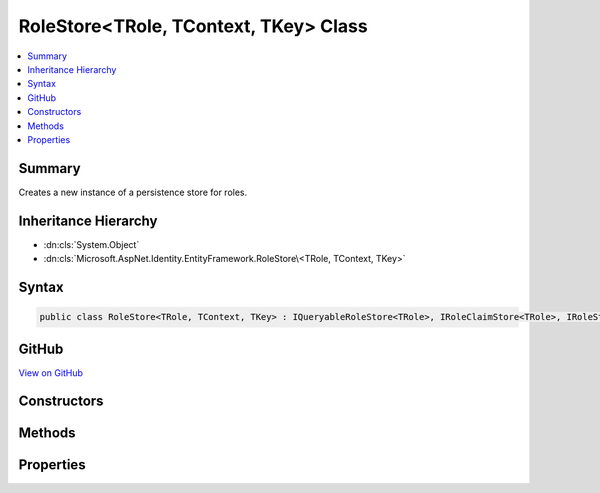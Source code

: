 

RoleStore<TRole, TContext, TKey> Class
======================================



.. contents:: 
   :local:



Summary
-------

Creates a new instance of a persistence store for roles.





Inheritance Hierarchy
---------------------


* :dn:cls:`System.Object`
* :dn:cls:`Microsoft.AspNet.Identity.EntityFramework.RoleStore\<TRole, TContext, TKey>`








Syntax
------

.. code-block:: csharp

   public class RoleStore<TRole, TContext, TKey> : IQueryableRoleStore<TRole>, IRoleClaimStore<TRole>, IRoleStore<TRole>, IDisposable where TRole : IdentityRole<TKey> where TContext : DbContext where TKey : IEquatable<TKey>





GitHub
------

`View on GitHub <https://github.com/aspnet/apidocs/blob/master/aspnet/identity/src/Microsoft.AspNet.Identity.EntityFramework/RoleStore.cs>`_





.. dn:class:: Microsoft.AspNet.Identity.EntityFramework.RoleStore<TRole, TContext, TKey>

Constructors
------------

.. dn:class:: Microsoft.AspNet.Identity.EntityFramework.RoleStore<TRole, TContext, TKey>
    :noindex:
    :hidden:

    
    .. dn:constructor:: Microsoft.AspNet.Identity.EntityFramework.RoleStore<TRole, TContext, TKey>.RoleStore(TContext, Microsoft.AspNet.Identity.IdentityErrorDescriber)
    
        
        
        
        :type context: {TContext}
        
        
        :type describer: Microsoft.AspNet.Identity.IdentityErrorDescriber
    
        
        .. code-block:: csharp
    
           public RoleStore(TContext context, IdentityErrorDescriber describer = null)
    

Methods
-------

.. dn:class:: Microsoft.AspNet.Identity.EntityFramework.RoleStore<TRole, TContext, TKey>
    :noindex:
    :hidden:

    
    .. dn:method:: Microsoft.AspNet.Identity.EntityFramework.RoleStore<TRole, TContext, TKey>.AddClaimAsync(TRole, System.Security.Claims.Claim, System.Threading.CancellationToken)
    
        
    
        Adds the ``claim`` given to the specified ``role``.
    
        
        
        
        :param role: The role to add the claim to.
        
        :type role: {TRole}
        
        
        :param claim: The claim to add to the role.
        
        :type claim: System.Security.Claims.Claim
        
        
        :param cancellationToken: The  used to propagate notifications that the operation should be canceled.
        
        :type cancellationToken: System.Threading.CancellationToken
        :rtype: System.Threading.Tasks.Task
        :return: The <see cref="T:System.Threading.Tasks.Task" /> that represents the asynchronous operation.
    
        
        .. code-block:: csharp
    
           public Task AddClaimAsync(TRole role, Claim claim, CancellationToken cancellationToken = null)
    
    .. dn:method:: Microsoft.AspNet.Identity.EntityFramework.RoleStore<TRole, TContext, TKey>.ConvertIdFromString(System.String)
    
        
    
        Converts the provided ``id`` to a strongly typed key object.
    
        
        
        
        :param id: The id to convert.
        
        :type id: System.String
        :rtype: {TKey}
        :return: An instance of <typeparamref name="TKey" /> representing the provided <paramref name="id" />.
    
        
        .. code-block:: csharp
    
           public virtual TKey ConvertIdFromString(string id)
    
    .. dn:method:: Microsoft.AspNet.Identity.EntityFramework.RoleStore<TRole, TContext, TKey>.ConvertIdToString(TKey)
    
        
    
        Converts the provided ``id`` to its string representation.
    
        
        
        
        :param id: The id to convert.
        
        :type id: {TKey}
        :rtype: System.String
        :return: An <see cref="T:System.String" /> representation of the provided <paramref name="id" />.
    
        
        .. code-block:: csharp
    
           public virtual string ConvertIdToString(TKey id)
    
    .. dn:method:: Microsoft.AspNet.Identity.EntityFramework.RoleStore<TRole, TContext, TKey>.CreateAsync(TRole, System.Threading.CancellationToken)
    
        
    
        Creates a new role in a store as an asynchronous operation.
    
        
        
        
        :param role: The role to create in the store.
        
        :type role: {TRole}
        
        
        :param cancellationToken: The  used to propagate notifications that the operation should be canceled.
        
        :type cancellationToken: System.Threading.CancellationToken
        :rtype: System.Threading.Tasks.Task{Microsoft.AspNet.Identity.IdentityResult}
        :return: A <see cref="T:System.Threading.Tasks.Task`1" /> that represents the <see cref="T:Microsoft.AspNet.Identity.IdentityResult" /> of the asynchronous query.
    
        
        .. code-block:: csharp
    
           public virtual Task<IdentityResult> CreateAsync(TRole role, CancellationToken cancellationToken = null)
    
    .. dn:method:: Microsoft.AspNet.Identity.EntityFramework.RoleStore<TRole, TContext, TKey>.DeleteAsync(TRole, System.Threading.CancellationToken)
    
        
    
        Deletes a role from the store as an asynchronous operation.
    
        
        
        
        :param role: The role to delete from the store.
        
        :type role: {TRole}
        
        
        :param cancellationToken: The  used to propagate notifications that the operation should be canceled.
        
        :type cancellationToken: System.Threading.CancellationToken
        :rtype: System.Threading.Tasks.Task{Microsoft.AspNet.Identity.IdentityResult}
        :return: A <see cref="T:System.Threading.Tasks.Task`1" /> that represents the <see cref="T:Microsoft.AspNet.Identity.IdentityResult" /> of the asynchronous query.
    
        
        .. code-block:: csharp
    
           public virtual Task<IdentityResult> DeleteAsync(TRole role, CancellationToken cancellationToken = null)
    
    .. dn:method:: Microsoft.AspNet.Identity.EntityFramework.RoleStore<TRole, TContext, TKey>.Dispose()
    
        
    
        Dispose the stores
    
        
    
        
        .. code-block:: csharp
    
           public void Dispose()
    
    .. dn:method:: Microsoft.AspNet.Identity.EntityFramework.RoleStore<TRole, TContext, TKey>.FindByIdAsync(System.String, System.Threading.CancellationToken)
    
        
    
        Finds the role who has the specified ID as an asynchronous operation.
    
        
        
        
        :type id: System.String
        
        
        :param cancellationToken: The  used to propagate notifications that the operation should be canceled.
        
        :type cancellationToken: System.Threading.CancellationToken
        :rtype: System.Threading.Tasks.Task{{TRole}}
        :return: A <see cref="T:System.Threading.Tasks.Task`1" /> that result of the look up.
    
        
        .. code-block:: csharp
    
           public virtual Task<TRole> FindByIdAsync(string id, CancellationToken cancellationToken = null)
    
    .. dn:method:: Microsoft.AspNet.Identity.EntityFramework.RoleStore<TRole, TContext, TKey>.FindByNameAsync(System.String, System.Threading.CancellationToken)
    
        
    
        Finds the role who has the specified normalized name as an asynchronous operation.
    
        
        
        
        :type normalizedName: System.String
        
        
        :param cancellationToken: The  used to propagate notifications that the operation should be canceled.
        
        :type cancellationToken: System.Threading.CancellationToken
        :rtype: System.Threading.Tasks.Task{{TRole}}
        :return: A <see cref="T:System.Threading.Tasks.Task`1" /> that result of the look up.
    
        
        .. code-block:: csharp
    
           public virtual Task<TRole> FindByNameAsync(string normalizedName, CancellationToken cancellationToken = null)
    
    .. dn:method:: Microsoft.AspNet.Identity.EntityFramework.RoleStore<TRole, TContext, TKey>.GetClaimsAsync(TRole, System.Threading.CancellationToken)
    
        
    
        Get the claims associated with the specified ``role`` as an asynchronous operation.
    
        
        
        
        :param role: The role whose claims should be retrieved.
        
        :type role: {TRole}
        
        
        :param cancellationToken: The  used to propagate notifications that the operation should be canceled.
        
        :type cancellationToken: System.Threading.CancellationToken
        :rtype: System.Threading.Tasks.Task{System.Collections.Generic.IList{System.Security.Claims.Claim}}
        :return: A <see cref="T:System.Threading.Tasks.Task`1" /> that contains the claims granted to a role.
    
        
        .. code-block:: csharp
    
           public Task<IList<Claim>> GetClaimsAsync(TRole role, CancellationToken cancellationToken = null)
    
    .. dn:method:: Microsoft.AspNet.Identity.EntityFramework.RoleStore<TRole, TContext, TKey>.GetNormalizedRoleNameAsync(TRole, System.Threading.CancellationToken)
    
        
    
        Get a role's normalized name as an asynchronous operation.
    
        
        
        
        :param role: The role whose normalized name should be retrieved.
        
        :type role: {TRole}
        
        
        :param cancellationToken: The  used to propagate notifications that the operation should be canceled.
        
        :type cancellationToken: System.Threading.CancellationToken
        :rtype: System.Threading.Tasks.Task{System.String}
        :return: A <see cref="T:System.Threading.Tasks.Task`1" /> that contains the name of the role.
    
        
        .. code-block:: csharp
    
           public virtual Task<string> GetNormalizedRoleNameAsync(TRole role, CancellationToken cancellationToken = null)
    
    .. dn:method:: Microsoft.AspNet.Identity.EntityFramework.RoleStore<TRole, TContext, TKey>.GetRoleIdAsync(TRole, System.Threading.CancellationToken)
    
        
    
        Gets the ID for a role from the store as an asynchronous operation.
    
        
        
        
        :param role: The role whose ID should be returned.
        
        :type role: {TRole}
        
        
        :param cancellationToken: The  used to propagate notifications that the operation should be canceled.
        
        :type cancellationToken: System.Threading.CancellationToken
        :rtype: System.Threading.Tasks.Task{System.String}
        :return: A <see cref="T:System.Threading.Tasks.Task`1" /> that contains the ID of the role.
    
        
        .. code-block:: csharp
    
           public Task<string> GetRoleIdAsync(TRole role, CancellationToken cancellationToken = null)
    
    .. dn:method:: Microsoft.AspNet.Identity.EntityFramework.RoleStore<TRole, TContext, TKey>.GetRoleNameAsync(TRole, System.Threading.CancellationToken)
    
        
    
        Gets the name of a role from the store as an asynchronous operation.
    
        
        
        
        :param role: The role whose name should be returned.
        
        :type role: {TRole}
        
        
        :param cancellationToken: The  used to propagate notifications that the operation should be canceled.
        
        :type cancellationToken: System.Threading.CancellationToken
        :rtype: System.Threading.Tasks.Task{System.String}
        :return: A <see cref="T:System.Threading.Tasks.Task`1" /> that contains the name of the role.
    
        
        .. code-block:: csharp
    
           public Task<string> GetRoleNameAsync(TRole role, CancellationToken cancellationToken = null)
    
    .. dn:method:: Microsoft.AspNet.Identity.EntityFramework.RoleStore<TRole, TContext, TKey>.RemoveClaimAsync(TRole, System.Security.Claims.Claim, System.Threading.CancellationToken)
    
        
    
        Removes the ``claim`` given from the specified ``role``.
    
        
        
        
        :param role: The role to remove the claim from.
        
        :type role: {TRole}
        
        
        :param claim: The claim to remove from the role.
        
        :type claim: System.Security.Claims.Claim
        
        
        :param cancellationToken: The  used to propagate notifications that the operation should be canceled.
        
        :type cancellationToken: System.Threading.CancellationToken
        :rtype: System.Threading.Tasks.Task
        :return: The <see cref="T:System.Threading.Tasks.Task" /> that represents the asynchronous operation.
    
        
        .. code-block:: csharp
    
           public Task RemoveClaimAsync(TRole role, Claim claim, CancellationToken cancellationToken = null)
    
    .. dn:method:: Microsoft.AspNet.Identity.EntityFramework.RoleStore<TRole, TContext, TKey>.SetNormalizedRoleNameAsync(TRole, System.String, System.Threading.CancellationToken)
    
        
    
        Set a role's normalized name as an asynchronous operation.
    
        
        
        
        :param role: The role whose normalized name should be set.
        
        :type role: {TRole}
        
        
        :param normalizedName: The normalized name to set
        
        :type normalizedName: System.String
        
        
        :param cancellationToken: The  used to propagate notifications that the operation should be canceled.
        
        :type cancellationToken: System.Threading.CancellationToken
        :rtype: System.Threading.Tasks.Task
        :return: The <see cref="T:System.Threading.Tasks.Task" /> that represents the asynchronous operation.
    
        
        .. code-block:: csharp
    
           public virtual Task SetNormalizedRoleNameAsync(TRole role, string normalizedName, CancellationToken cancellationToken = null)
    
    .. dn:method:: Microsoft.AspNet.Identity.EntityFramework.RoleStore<TRole, TContext, TKey>.SetRoleNameAsync(TRole, System.String, System.Threading.CancellationToken)
    
        
    
        Sets the name of a role in the store as an asynchronous operation.
    
        
        
        
        :param role: The role whose name should be set.
        
        :type role: {TRole}
        
        
        :param roleName: The name of the role.
        
        :type roleName: System.String
        
        
        :param cancellationToken: The  used to propagate notifications that the operation should be canceled.
        
        :type cancellationToken: System.Threading.CancellationToken
        :rtype: System.Threading.Tasks.Task
        :return: The <see cref="T:System.Threading.Tasks.Task" /> that represents the asynchronous operation.
    
        
        .. code-block:: csharp
    
           public Task SetRoleNameAsync(TRole role, string roleName, CancellationToken cancellationToken = null)
    
    .. dn:method:: Microsoft.AspNet.Identity.EntityFramework.RoleStore<TRole, TContext, TKey>.UpdateAsync(TRole, System.Threading.CancellationToken)
    
        
    
        Updates a role in a store as an asynchronous operation.
    
        
        
        
        :param role: The role to update in the store.
        
        :type role: {TRole}
        
        
        :param cancellationToken: The  used to propagate notifications that the operation should be canceled.
        
        :type cancellationToken: System.Threading.CancellationToken
        :rtype: System.Threading.Tasks.Task{Microsoft.AspNet.Identity.IdentityResult}
        :return: A <see cref="T:System.Threading.Tasks.Task`1" /> that represents the <see cref="T:Microsoft.AspNet.Identity.IdentityResult" /> of the asynchronous query.
    
        
        .. code-block:: csharp
    
           public virtual Task<IdentityResult> UpdateAsync(TRole role, CancellationToken cancellationToken = null)
    

Properties
----------

.. dn:class:: Microsoft.AspNet.Identity.EntityFramework.RoleStore<TRole, TContext, TKey>
    :noindex:
    :hidden:

    
    .. dn:property:: Microsoft.AspNet.Identity.EntityFramework.RoleStore<TRole, TContext, TKey>.AutoSaveChanges
    
        
    
        Gets or sets a flag indicating if changes should be persisted after CreateAsync, UpdateAsync and DeleteAsync are called.
    
        
        :rtype: System.Boolean
    
        
        .. code-block:: csharp
    
           public bool AutoSaveChanges { get; set; }
    
    .. dn:property:: Microsoft.AspNet.Identity.EntityFramework.RoleStore<TRole, TContext, TKey>.Context
    
        
    
        Gets the database context for this store.
    
        
        :rtype: {TContext}
    
        
        .. code-block:: csharp
    
           public TContext Context { get; }
    
    .. dn:property:: Microsoft.AspNet.Identity.EntityFramework.RoleStore<TRole, TContext, TKey>.ErrorDescriber
    
        
    
        Gets or sets the :any:`Microsoft.AspNet.Identity.IdentityErrorDescriber` for any error that occurred with the current operation.
    
        
        :rtype: Microsoft.AspNet.Identity.IdentityErrorDescriber
    
        
        .. code-block:: csharp
    
           public IdentityErrorDescriber ErrorDescriber { get; set; }
    
    .. dn:property:: Microsoft.AspNet.Identity.EntityFramework.RoleStore<TRole, TContext, TKey>.Roles
    
        
    
        A navigation property for the roles the store contains.
    
        
        :rtype: System.Linq.IQueryable{{TRole}}
    
        
        .. code-block:: csharp
    
           public virtual IQueryable<TRole> Roles { get; }
    

